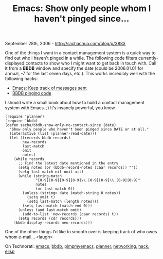 #+TITLE: Emacs: Show only people whom I haven't pinged since...

September 28th, 2006 -
[[http://sachachua.com/blog/p/3883][http://sachachua.com/blog/p/3883]]

One of the things I want in a contact management system is a quick way
 to find out who I haven't pinged in a while. The following code
 filters currently-displayed contacts to show who I might want to get
 back in touch with. Call it from a *BBDB* window and specify the date
 (could be 2006.01.01 for annual, -7 for the last seven days, etc.).
 This works incredibly well with the following hacks:

-  [[http://sachachua.com/notebook/wiki/2006.09.01.php#anchor-2][Emacs:
   Keep track of messages sent]]
-  [[http://sachachua.com/notebook/wiki/2006.06.03.php#anchor-5][BBDB
   pinging code]]

I should write a small book about how to build a contact management
 system with Emacs. ;) It's insanely powerful, you know.

#+BEGIN_EXAMPLE
    (require 'planner)
    (require 'bbdb)
    (defun sacha/bbdb-show-only-no-contact-since (date)
      "Show only people who haven't been pinged since DATE or at all."
      (interactive (list (planner-read-date)))
      (let ((records bbdb-records)
            new-records
            last-match
            omit
            notes)
        (while records
          ;; Find the latest date mentioned in the entry
          (setq notes (or (bbdb-record-notes (caar records)) ""))
          (setq last-match nil omit nil)
          (while (string-match
                  "[0-9][0-9][0-9][0-9]\\.[0-9][0-9]\\.[0-9][0-9]"
                  notes
                  (or last-match 0))
            (unless (string> date (match-string 0 notes))
              (setq omit t)
              (setq last-match (length notes)))
            (setq last-match (match-end 0)))
          (unless (and last-match omit)
            (add-to-list 'new-records (caar records) t))
          (setq records (cdr records)))
        (bbdb-display-records new-records)))
#+END_EXAMPLE

One of the other things I'd like to smooth over is keeping track of
 who owes whom e-mail... <laugh>

On Technorati: [[http://www.technorati.com/tag/emacs][emacs]],
[[http://www.technorati.com/tag/bbdb][bbdb]],
[[http://www.technorati.com/tag/pimpmyemacs][pimpmyemacs]],
[[http://www.technorati.com/tag/planner][planner]],
[[http://www.technorati.com/tag/networking][networking]],
[[http://www.technorati.com/tag/hack][hack]],
[[http://www.technorati.com/tag/elisp][elisp]]
